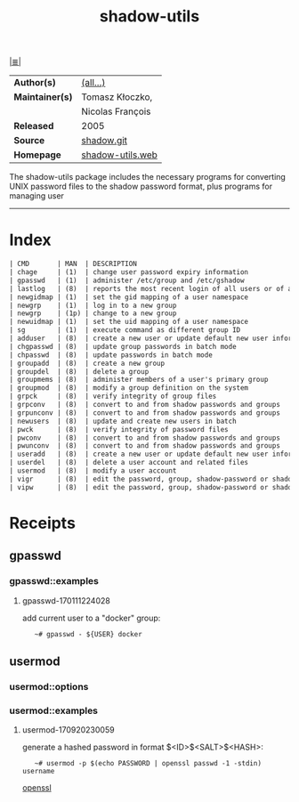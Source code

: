 # File          : cix-shadow-utils.org
# Created       : <2016-05-03 Tue 00:09:23 GMT>
# Modified      : <2017-9-21 Thu 00:33:28 BST> sharlatan
# Author        : sharlatan
# Maintainer(s) :
# Sinopsis      : Utilities for managing accounts and shadow password files

#+OPTIONS: num:nil

[[file:../cix-main.org][|≣|]]
#+TITLE: shadow-utils
|-----------------+------------------|
| *Author(s)*     | [[https://anonscm.debian.org/git/pkg-shadow/shadow.git/tree/README][(all...)]]         |
| *Maintainer(s)* | Tomasz Kłoczko,  |
|                 | Nicolas François |
| *Released*      | 2005             |
| *Source*        | [[https://anonscm.debian.org/git/pkg-shadow/shadow.git][shadow.git]]       |
| *Homepage*      | [[http://pkg-shadow.alioth.debian.org/][shadow-utils.web]] |
|-----------------+------------------|

The shadow-utils package includes the necessary programs for converting UNIX
password files to the shadow password format, plus programs for managing user
-----
* Index
#+BEGIN_SRC sh  :results value org output replace :exports results
../cix-stat.sh mandoc shadow-utils
#+END_SRC

#+RESULTS:
#+BEGIN_SRC org
| CMD       | MAN  | DESCRIPTION                                               |
| chage     | (1)  | change user password expiry information                   |
| gpasswd   | (1)  | administer /etc/group and /etc/gshadow                    |
| lastlog   | (8)  | reports the most recent login of all users or of a giv... |
| newgidmap | (1)  | set the gid mapping of a user namespace                   |
| newgrp    | (1)  | log in to a new group                                     |
| newgrp    | (1p) | change to a new group                                     |
| newuidmap | (1)  | set the uid mapping of a user namespace                   |
| sg        | (1)  | execute command as different group ID                     |
| adduser   | (8)  | create a new user or update default new user information  |
| chgpasswd | (8)  | update group passwords in batch mode                      |
| chpasswd  | (8)  | update passwords in batch mode                            |
| groupadd  | (8)  | create a new group                                        |
| groupdel  | (8)  | delete a group                                            |
| groupmems | (8)  | administer members of a user's primary group              |
| groupmod  | (8)  | modify a group definition on the system                   |
| grpck     | (8)  | verify integrity of group files                           |
| grpconv   | (8)  | convert to and from shadow passwords and groups           |
| grpunconv | (8)  | convert to and from shadow passwords and groups           |
| newusers  | (8)  | update and create new users in batch                      |
| pwck      | (8)  | verify integrity of password files                        |
| pwconv    | (8)  | convert to and from shadow passwords and groups           |
| pwunconv  | (8)  | convert to and from shadow passwords and groups           |
| useradd   | (8)  | create a new user or update default new user information  |
| userdel   | (8)  | delete a user account and related files                   |
| usermod   | (8)  | modify a user account                                     |
| vigr      | (8)  | edit the password, group, shadow-password or shadow-gr... |
| vipw      | (8)  | edit the password, group, shadow-password or shadow-gr... |
#+END_SRC

* Receipts
** gpasswd
*** gpasswd::examples
**** gpasswd-170111224028
add current user to a "docker" group:
:    ~# gpasswd - ${USER} docker
** usermod
*** usermod::options
*** usermod::examples
**** usermod-170920230059
generate a hashed password in format $<ID>$<SALT>$<HASH>:
:    ~# usermod -p $(echo PASSWORD | openssl passwd -1 -stdin) username
[[file::*openssl][openssl]]
# End of cix-shadow-utils.org
